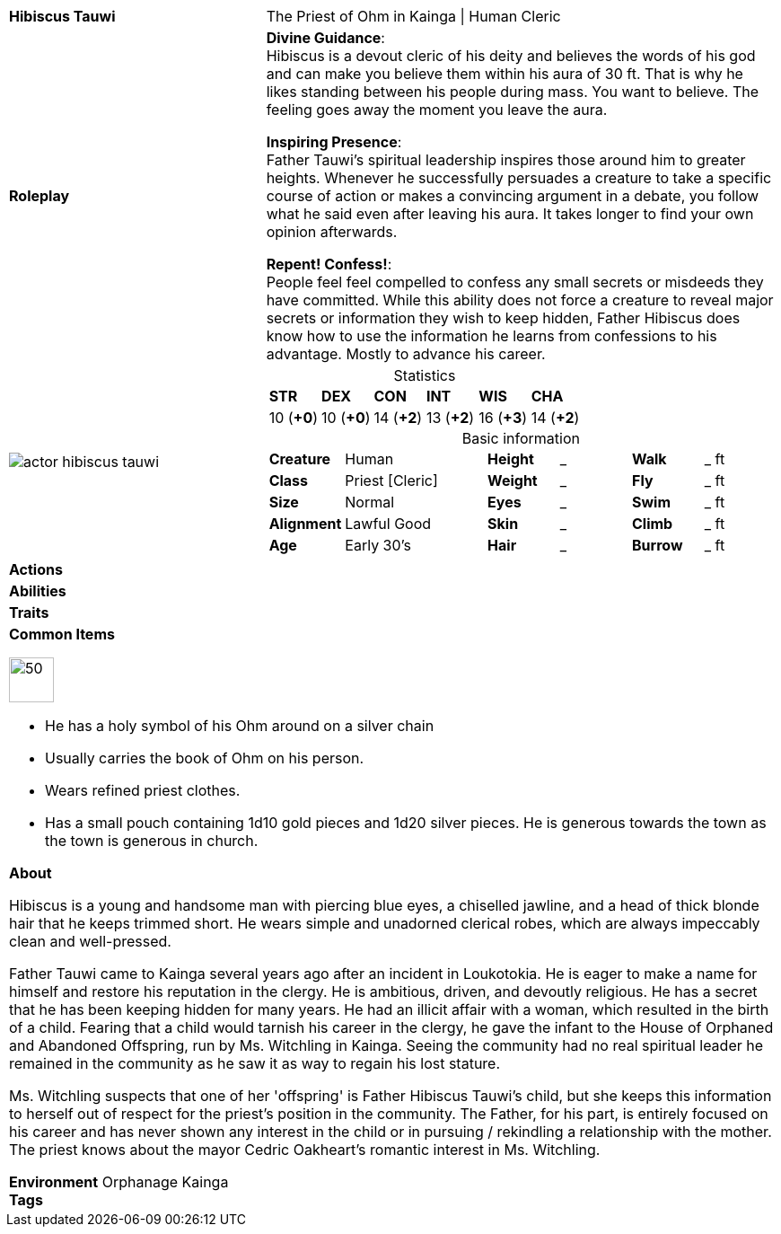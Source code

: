 ifndef::rootdir[]
:rootdir: ../..
endif::[]
[cols="2a,4a",grid=rows]
|===
| [big]#*Hibiscus Tauwi*#
| [small]#The Priest of Ohm in Kainga \| Human Cleric#

| *Roleplay*
|

*Divine Guidance*: +
Hibiscus is a devout cleric of his deity and believes the words of his god and can make you believe them within his aura of 30 ft. That is why he likes standing between his people during mass. You want to believe. The feeling goes away the moment you leave the aura.

*Inspiring Presence*: +
Father Tauwi's spiritual leadership inspires those around him to greater heights. Whenever he successfully persuades a creature to take a specific course of action or makes a convincing argument in a debate, you follow what he said even after leaving his aura. It takes longer to find your own opinion afterwards.

*Repent! Confess!*: + 
People feel feel compelled to confess any small secrets or misdeeds they have committed. While this ability does not force a creature to reveal major secrets or information they wish to keep hidden, Father Hibiscus does know how to use the information he learns from confessions to his advantage. Mostly to advance his career.

| image::{rootdir}/assets/images/actor_hibiscus_tauwi.jpg[]
|
[cols="1,1,1,1,1,1",grid=rows,frame=none,caption="",title="Statistics"]
!===
^! *STR*     ^! *DEX*     ^! *CON*     ^! *INT*     ^! *WIS*     ^! *CHA*
^! 10 (*+0*) ^! 10 (*+0*) ^! 14 (*+2*) ^! 13 (*+2*) ^! 16 (*+3*) ^! 14 (*+2*)
!===

[cols="1,2,1,1,1,1",grid=none,frame=none,caption="",title="Basic information"]
!===
>! *Creature* ! Human
>! *Height* ! _
>! *Walk* ! _ ft

>! *Class* ! Priest [Cleric]
>! *Weight* ! _
>! *Fly* ! _ ft

>! *Size* ! Normal
>! *Eyes* ! _
>! *Swim* ! _ ft

>! *Alignment* ! Lawful Good
>! *Skin* ! _
>! *Climb* ! _ ft

>! *Age* ! Early 30's
>! *Hair* ! _
>! *Burrow* ! _ ft
!===

| *Actions* | 


| *Abilities* | 


| *Traits* |


2+|
*Common Items*

image::{rootdir}/assets/images/symbol_ohm.webp[50,50]
* He has a holy symbol of his Ohm around on a silver chain
* Usually carries the book of Ohm on his person. 
* Wears refined priest clothes.
* Has a small pouch containing 1d10 gold pieces and 1d20 silver pieces. He is generous towards the town as the town is generous in church.

*About*

Hibiscus is a young and handsome man with piercing blue eyes, a chiselled jawline, and a head of thick blonde hair that he keeps trimmed short. He wears simple and unadorned clerical robes, which are always impeccably clean and well-pressed.

Father Tauwi came to Kainga several years ago after an incident in Loukotokia. He is eager to make a name for himself and restore his reputation in the clergy. He is ambitious, driven, and devoutly religious. He has a secret that he has been keeping hidden for many years. He had an illicit affair with a woman, which resulted in the birth of a child. Fearing that a child would tarnish his career in the clergy, he gave the infant to the House of Orphaned and Abandoned Offspring, run by Ms. Witchling in Kainga. Seeing the community had no real spiritual leader he remained in the community as he saw it as way to regain his lost stature.

Ms. Witchling suspects that one of her 'offspring' is Father Hibiscus Tauwi's child, but she keeps this information to herself out of respect for the priest's position in the community. The Father, for his part, is entirely focused on his career and has never shown any interest in the child or in pursuing / rekindling a relationship with the mother. The priest knows about the mayor Cedric Oakheart's romantic interest in Ms. Witchling.

*Environment* Orphanage Kainga +
*Tags*
|===

